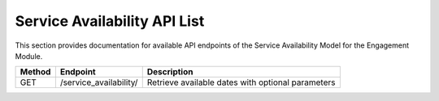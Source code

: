 .. raw:: pdf

   PageBreak

Service Availability API List
==============================

This section provides documentation for available API endpoints of the Service Availability Model for the Engagement Module.

.. table::

   +-----------+-------------------------------------+-------------------------------------------+
   | Method    | Endpoint                            | Description                               |
   +===========+=====================================+===========================================+
   | GET       | /service_availability/              | Retrieve available dates with optional    |
   |           |                                     | parameters                                |
   +-----------+-------------------------------------+-------------------------------------------+

